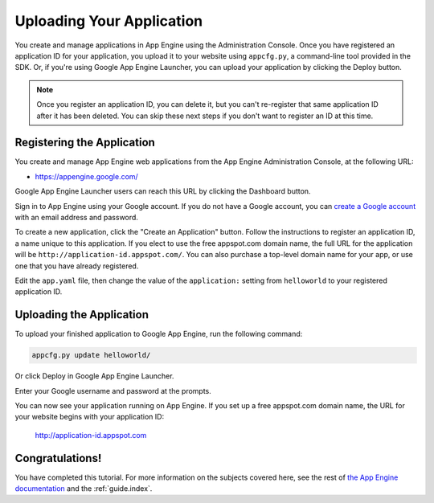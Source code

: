 .. _tutorials.gettingstarted.uploading:

Uploading Your Application
==========================
You create and manage applications in App Engine using the Administration
Console. Once you have registered an application ID for your application, you
upload it to your website using ``appcfg.py``, a command-line tool provided
in the SDK. Or, if you're using Google App Engine Launcher, you can upload
your application by clicking the Deploy button.

.. note::
   Once you register an application ID, you can delete it, but you can't
   re-register that same application ID after it has been deleted. You can
   skip these next steps if you don't want to register an ID at this time.


Registering the Application
---------------------------
You create and manage App Engine web applications from the App Engine
Administration Console, at the following URL:

- `https://appengine.google.com/ <https://appengine.google.com/>`_

Google App Engine Launcher users can reach this URL by clicking the Dashboard
button.

Sign in to App Engine using your Google account. If you do not have a Google
account, you can `create a Google account <https://www.google.com/accounts/>`_
with an email address and password.

To create a new application, click the "Create an Application" button. Follow
the instructions to register an application ID, a name unique to this
application. If you elect to use the free appspot.com domain name, the full
URL for the application will be ``http://application-id.appspot.com/``. You can
also purchase a top-level domain name for your app, or use one that you have
already registered.

Edit the ``app.yaml`` file, then change the value of the ``application:``
setting from ``helloworld`` to your registered application ID.


Uploading the Application
-------------------------
To upload your finished application to Google App Engine, run the following
command:

.. code-block:: text

   appcfg.py update helloworld/

Or click Deploy in Google App Engine Launcher.

Enter your Google username and password at the prompts.

You can now see your application running on App Engine. If you set up a free
appspot.com domain name, the URL for your website begins with your application
ID:
   http://application-id.appspot.com


Congratulations!
----------------
You have completed this tutorial. For more information on the subjects
covered here, see the rest of
`the App Engine documentation <http://cloud.google.com/appengine/docs/>`_ and
the :ref:`guide.index`.
